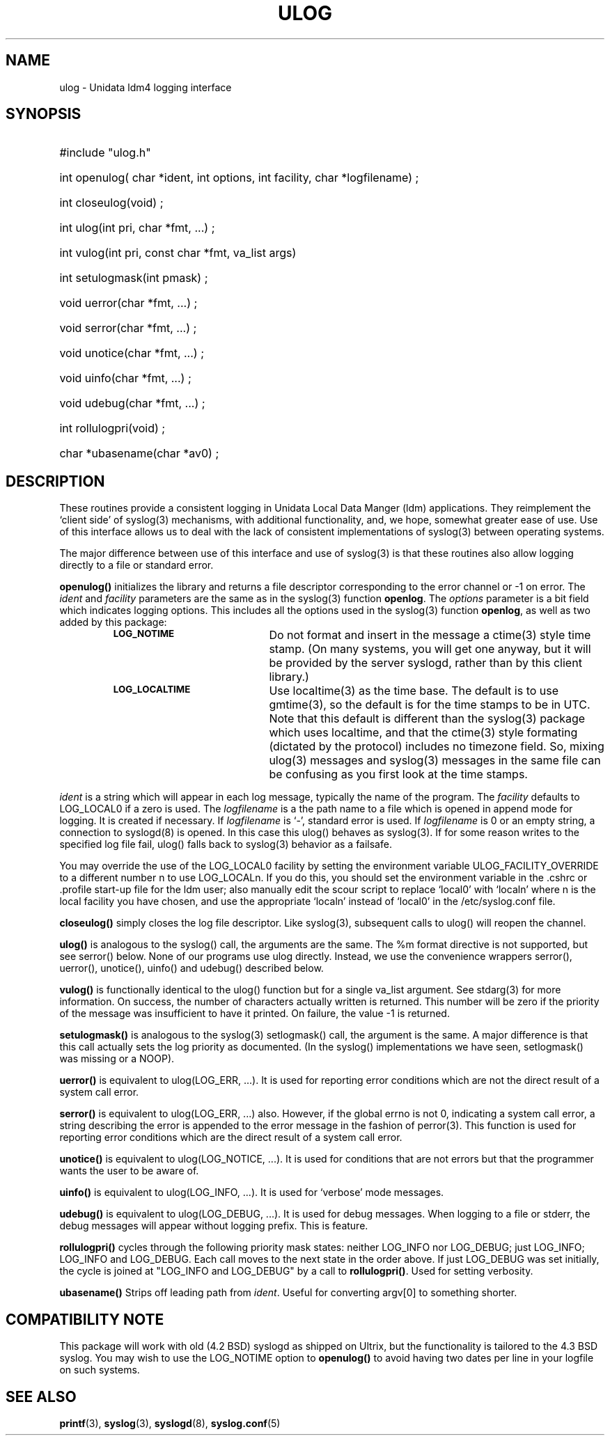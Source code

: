 '\"$Header: /cvsroot/ldm/src/ulog/ulog.3,v 1.59.20.1 2009/06/18 16:23:30 steve Exp $
.TH ULOG 3 "$Date: 2009/06/18 16:23:30 $" "Printed: \n(yr.\n(mo.\n(dy" "LDM LIBRARY FUNCTIONS"
.SH NAME
ulog \- Unidata ldm4 logging interface
.SH SYNOPSIS
.ft B
.na
.nh
.HP
#include "ulog.h"
.HP 4
int openulog( char *ident, int options, int facility, char *logfilename) ;
.HP
int closeulog(void) ;
.HP
int ulog(int pri, char *fmt, ...) ;
.HP
int vulog(int pri, const char *fmt, va_list args)
.HP
int setulogmask(int pmask) ;
.HP
void uerror(char *fmt, ...) ;
.HP
void serror(char *fmt, ...) ;
.HP
void unotice(char *fmt, ...) ;
.HP
void uinfo(char *fmt, ...) ;
.HP
void udebug(char *fmt, ...) ;
.HP
int rollulogpri(void) ;
.HP
char *ubasename(char *av0) ;
.ad
.hy
.SH DESCRIPTION
.LP
These routines provide a consistent logging in Unidata Local Data
Manger (ldm) applications. They reimplement the `client side' of
syslog(3) mechanisms, with additional functionality, and, we hope,
somewhat greater ease of use. Use of this interface allows us to
deal with the lack of consistent implementations of syslog(3)
between operating systems.
.LP
The major difference between use of this
interface and use of syslog(3) is that these routines also allow logging
directly to a file or standard error.
.LP
.B openulog(\|)
initializes the library and returns a file descriptor corresponding to the
error channel or -1 on error. 
The \fIident\fP and \fIfacility\fP parameters are the same as
in the syslog(3) function \fBopenlog\fP.
The \fIoptions\fP parameter is a bit field which indicates logging options.
This includes all the options used in the syslog(3) function \fBopenlog\fP,
as well as two added by this package:
.RS
.TP 20
.SB LOG_NOTIME
Do not format and insert in the message a ctime(3) style time stamp.
(On many systems, you will get one anyway, but it will be provided
by the server syslogd, rather than by this client library.)
.TP
.SB LOG_LOCALTIME
Use localtime(3) as the time base. The default is to use gmtime(3), so
the default is for the time stamps to be in UTC. Note that this default
is different than the syslog(3) package which uses localtime, and
that the ctime(3) style formating (dictated by the protocol) includes
no timezone field. So, mixing ulog(3) messages and syslog(3) messages in
the same file can be confusing as you first look at the time stamps.
.RE
.br
.ne 9
.LP
\fIident\fP is a string which will appear in each log message, typically the
name of the program.
The \fIfacility\fP defaults to LOG_LOCAL0 if a zero is used.
The \fIlogfilename\fP is a the path name to a file which is opened in append
mode for logging. It is created if necessary. If \fIlogfilename\fP is `-',
standard error is used. If \fIlogfilename\fP is 0 or an empty string, a connection to syslogd(8) is opened. In this case this ulog() behaves as syslog(3).
If for some reason writes to the specified log file fail, ulog() falls back
to syslog(3) behavior as a failsafe.
.LP
You may override the use of the LOG_LOCAL0 facility by setting the
environment variable
ULOG_FACILITY_OVERRIDE to a different number n to use LOG_LOCALn.  If
you do this, you should set the environment variable in
the .cshrc or .profile start-up file for the ldm user; also manually
edit the scour script to replace `local0' with `localn' where n is the
local facility you have chosen, and use the appropriate `localn'
instead of `local0' in the /etc/syslog.conf file.
.LP
.B closeulog(\|)
simply closes the log file descriptor. Like syslog(3), subsequent calls to
ulog() will reopen the channel.
.LP
.B ulog(\|)
is analogous to the syslog() call, the arguments are the same.
The %m format directive is not supported, but see serror() below.
None of our programs use ulog directly. Instead, we use the convenience
wrappers serror(), uerror(), unotice(), uinfo() and udebug() described below.
.LP
.B vulog(\|)
is functionally identical to the ulog() function but for a single va_list
argument.  See stdarg(3) for more information.  On success, the number of
characters actually written is returned.  This number will be zero if the
priority of the message was insufficient to have it printed.  On failure,
the value -1 is returned.
.LP
.B setulogmask(\|)
is analogous to the syslog(3) setlogmask() call, the argument is the same.
A major difference is that this call actually sets the log priority as documented. (In the
syslog() implementations we have seen, setlogmask() was missing or a NOOP).
.LP
.B uerror(\|)
is equivalent to ulog(LOG_ERR, ...). It is used for reporting error
conditions which are not the direct result of a system call error.
.LP
.B serror(\|)
is equivalent to ulog(LOG_ERR, ...) also. However, if the global errno is not
0, indicating a system call error, a string describing the error is appended to
the error message in the fashion of perror(3). This function is used for
reporting error conditions which are the direct result of a system call error.
.LP
.B unotice(\|)
is equivalent to ulog(LOG_NOTICE, ...). It is used for conditions
that are not errors but that the programmer wants the user to be aware
of.
.LP
.B uinfo(\|)
is equivalent to ulog(LOG_INFO, ...). It is used for `verbose'
mode messages.
.LP
.B udebug(\|)
is equivalent to ulog(LOG_DEBUG, ...). It is used for debug messages. 
When logging to a file or stderr, the debug messages will appear without
logging prefix. This is feature.
.LP
.B rollulogpri(\|)
cycles through the following priority mask states: neither 
LOG_INFO nor LOG_DEBUG; just LOG_INFO; LOG_INFO and LOG_DEBUG.
Each call moves to the next state in the order above. If just
LOG_DEBUG was set initially, the cycle is joined at "LOG_INFO and LOG_DEBUG"
by a call to \fBrollulogpri(\|)\fP.
Used for setting verbosity.
.LP
.B ubasename(\|)
Strips off leading path from \fIident\fP. Useful for converting argv[0]
to something shorter.
.LP
.SH COMPATIBILITY NOTE
This package will work with old (4.2 BSD) syslogd as shipped on
Ultrix, but the functionality is tailored to the 4.3 BSD syslog.
You may wish to use the LOG_NOTIME option to 
.B openulog(\|)
to avoid having two dates per line in your logfile on such systems.
.LP
.LP
.SH "SEE ALSO"
.BR printf (3),
.BR syslog (3),
.BR syslogd (8),
.BR syslog.conf (5)
